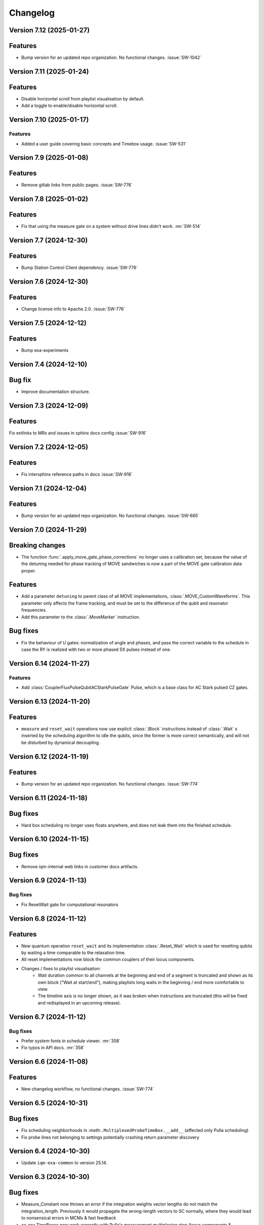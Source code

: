 =========
Changelog
=========

Version 7.12 (2025-01-27)
-------------------------

Features
--------

- Bump version for an updated repo organization. No functional changes. :issue:`SW-1042`

Version 7.11 (2025-01-24)
-------------------------

Features
--------

* Disable horizontal scroll from playlist visualisation by default.
* Add a toggle to enable/disable horizontal scroll.

Version 7.10 (2025-01-17)
-------------------------

Features
********

- Added a user guide covering basic concepts and Timebox usage. :issue:`SW-531`

Version 7.9 (2025-01-08)
------------------------

Features
--------

- Remove gitlab links from public pages. :issue:`SW-776`

Version 7.8 (2025-01-02)
------------------------

Features
--------

- Fix that using the measure gate on a system without drive lines didn't work. :mr:`SW-514`

Version 7.7 (2024-12-30)
------------------------

Features
--------

- Bump Station Control Client dependency. :issue:`SW-776`

Version 7.6 (2024-12-30)
------------------------

Features
--------

- Change license info to Apache 2.0. :issue:`SW-776`

Version 7.5 (2024-12-12)
------------------------

Features
--------

- Bump exa-experiments

Version 7.4 (2024-12-10)
------------------------

Bug fix
-------

- Improve documentation structure.

Version 7.3 (2024-12-09)
------------------------

Features
--------

Fix extlinks to MRs and issues in sphinx docs config :issue:`SW-916`

Version 7.2 (2024-12-05)
------------------------

Features
--------

- Fix intersphinx reference paths in docs :issue:`SW-916`

Version 7.1 (2024-12-04)
------------------------

Features
--------

- Bump version for an updated repo organization. No functional changes. :issue:`SW-665`

Version 7.0 (2024-11-29)
------------------------

Breaking changes
----------------
- The function :func:`.apply_move_gate_phase_corrections` no longer uses a calibration set, because the value of the detuning
  needed for phase tracking of MOVE sandwiches is now a part of the MOVE gate calibration data proper.

Features
--------
- Add a parameter ``detuning`` to parent class of all MOVE implementations, :class:`.MOVE_CustomWaveforms`. This
  parameter only affects the frame tracking, and must be set to the difference of the qubit and resonator frequencies.
- Add this parameter to the :class:`.MoveMarker` instruction.

Bug fixes
---------
- Fix the behaviour of U gates: normalization of angle and phases, and pass the correct variable to the schedule
  in case the RY is realized with two or more phased SX pulses instead of one.

Version 6.14 (2024-11-27)
-------------------------

Features
********

- Add :class:`CouplerFluxPulseQubitACStarkPulseGate` Pulse, which is a base class for AC Stark pulsed CZ gates.

Version 6.13 (2024-11-20)
-------------------------

Features
--------

- ``measure`` and ``reset_wait`` operations now use explicit :class:`.Block` instructions instead of
  :class:`.Wait` s inserted by the scheduling algorithm to idle the qubits, since the former is more
  correct semantically, and will not be disturbed by dynamical decoupling.

Version 6.12 (2024-11-19)
-------------------------

Features
--------

- Bump version for an updated repo organization. No functional changes. :issue:`SW-774`

Version 6.11 (2024-11-18)
-------------------------

Bug fixes
---------

- Hard box scheduling no longer uses floats anywhere, and does not leak them into the finished schedule.


Version 6.10 (2024-11-15)
-------------------------

Bug fixes
---------

- Remove iqm-internal web links in customer docs artifacts.

Version 6.9 (2024-11-13)
------------------------

Bug fixes
*********
- Fix ResetWait gate for computational resonators

Version 6.8 (2024-11-12)
------------------------

Features
--------
- New quantum operation ``reset_wait`` and its implementation :class:`.Reset_Wait` which is used for resetting qubits
  by waiting a time comparable to the relaxation time.
- All reset implementations now block the common couplers of their locus components.
- Changes / fixes to playlist visualisation:
    - Wait duration common to all channels at the beginning and end of a segment is truncated and shown as its own
      block ("Wait at start/end"), making playlists long waits in the beginning / end more comfortable to view.
    - The timeline axis is no longer shown, as it was broken when instructions are truncated (this
      will be fixed and redisplayed in an upcoming release).

Version 6.7 (2024-11-12)
------------------------

Bug fixes
*********

- Prefer system fonts in schedule viewer. :mr:`358`
- Fix typos in API docs. :mr:`358`

Version 6.6 (2024-11-08)
------------------------

Features
--------

- New changelog workflow, no functional changes. :issue:`SW-774`

Version 6.5 (2024-10-31)
------------------------

Bug fixes
---------
- Fix scheduling neighborhoods in :meth:``.MultiplexedProbeTimeBox.__add__`` (affected only Pulla scheduling)
- Fix probe lines not belonging to settings potentially crashing return parameter discovery


Version 6.4 (2024-10-30)
------------------------

- Update ``iqm-exa-common`` to version 25.14.


Version 6.3 (2024-10-30)
------------------------

Bug fixes
---------
- Measure_Constant now throws an error if the integration weights vector lengths do not match the integration_length.
  Previously it would propagate the wrong-length vectors to SC normally, where they would lead to nonsensical errors
  in MCMs & fast feedback
- cc_prx TimeBoxes now work correctly with Pulla's measurement multiplexing step (locus components & neighborhoods
  are adjusted)
- merge_dicts util did not work correctly with empty lists as the default values (e.g. with integration weights)


Version 6.2 (2024-10-28)
------------------------

Features
--------
- Add implementation :class:`.MOVE_CRF_CRF` for implementing a move operation using cosine rise fall waveform for coupler
  and qubit.
- Add ``crf_crf`` implementation to the default operations both for cz and move.


Version 6.1 (2024-10-28)
------------------------

- Update ``iqm-exa-common`` to version 25.13 and bump NumPy to version 1.25.2.


Version 6.0 (2024-10-25)
------------------------

Breaking changes
----------------
- Make fast feedback interface more consistent: feedback_label argument in measure and conditional prx renamed to
  feedback_key (similarly as the measurement key), and conditional_prx has now another argument feedback_qubit, which
  together form the feedback_label "<feedback_qubit>__<feedback_key>"

Features
--------
- In the feedback labels sent to the SC, the feedback key is replaced with a default ``FEEDBACK_KEY``, since the drive
  AWGs do not yet support multiple different feedback labels. Otherwise using fast feedback and/or resets would be
  severely limited in circuits. This will be the HW is improved (hopefully soon).
- Users are no longer able to override default ``QuantumOp`` attributes in ymls, other than the implementations and
  default implementation info



Version 5.9 (2024-10-24)
------------------------

- Update ``exa-common`` to 25.12


Version 5.8 (2024-10-21)
------------------------

Features
--------
- Some cleanup of fast-feedback internals in e.g. :class:`.ScheduleBuilder`, including a fix for the scheduling of
  the edge-case of many qubits listening to a single feedback bit in parallel.


Version 5.7 (2024-10-16)
------------------------

- Add a general quantum operation for reset and a gate implementation :class:`.ConditionalReset`
  for feedback-based reset using on a mid-circuit measure gate followed by a classically-controlled PRX gate.

Bug fixes
---------
- More fixing of fast feedback in many-to-many target-source cases


Version 5.6 (2024-10-16)
------------------------

- Add a ``measure`` gate implementation named "constant_qnd" for mid-circuit measurement operation.
  This enables optimizing calibration for QNDness and will improve experiments which use many measure gates.


Version 5.5 (2024-10-15)
------------------------

Features
--------
Rename `phase_increment_before` parameter into PRX(SX) gate into `rz_before`.

Bug fixes
---------
- U gate phase transformation has a wrong sign.



Version 5.4 (2024-10-15)
------------------------

Bug fixes
---------
- The virtual channels used in fast feedback scheduling no longer block the entire component, allowing more optimal
  schedules.
- The conditional gate :class:`.CCPRX_Composite` now schedules correctly when listening to fast feedback from another
  component to what the conditional flip acts on-


Version 5.3 (2024-10-11)
------------------------

Features
--------
- Update ``exa-common`` to version 25.11.


Version 5.2 (2024-10-11)
------------------------

- Add docs for the :func:`.phase_transformation` function.

Bug fixes
---------
- Fixes wrong sign in phase increment calculation.


Version 5.1 (2024-10-11)
------------------------

- Bump ``scipy`` to 1.11.4.
- Bump ``iqm-data-definitions`` to 2.3 to include documentation of all waveforms.


Version 5.0 (2024-10-08)
------------------------

Breaking changes
----------------
- A new gate implementation base class :class:`.SinglePulseGate` added, and :class:`.PRX_CustomWaveforms` now inherits
  from this class, which means the ``_single_iq_pulse`` method is renamed to ``_get_pulse`` (this must be done in all
  :class:`.PRX_CustomWaveforms` classes). Otherwise the functionality of the method is the same.
- :meth:`.GateImplementation.construct` removed, and the :meth::meth:`.GateImplementation.__init__` now fulfills the
  same purpose ``construct`` had before (all inits must have the same signature).

Features
--------
- :meth:`.GateImplementation.__call__` now handles ``TimeBox`` caching and the users do not have to
  implement it in every gate implementation separately. Instead you can now just override
  :meth:`.GateImplementation._call` if you are satisfied with caching based on the call arguments.


Version 4.0 (2024-10-02)
------------------------

Breaking changes
----------------

- :class:`.ConditionalPRX` renamed to :class:`.CCPRX_Composite` which now requires calibration for signal delays.

Features
--------

- a GateImplementation can now return an list of timeboxes, to be used in cases where the relative timing of
  instructions is less strict.
- :class:`.Measure_Constant` now accepts an empty array for the integration weights, signifying constant weigths.
  Use empty array instead of None.
- Canonical waveforms are no longer defined via inheritable class property, but instead by a static whitelist.
  Now you can inherit from a canonical waveform without issues. :issue:`EXA-2112`


Version 3.5 (2024-09-25)
------------------------

Features
--------
- Add a physical rz operation implemented as a AC Stark pulse.


Version 3.4 (2024-09-23)
------------------------

Features
--------
- Update ``exa-common`` to version 25.9.


Version 3.3 (2024-09-19)
------------------------

Features
--------
- :class:`Slepian` waveform now supports squid asymmetry to be taken account of.



Version 3.2 (2024-09-11)
------------------------

Features
--------
- Added :meth:`GateImplementation.get_custom_locus_mapping` which allows the gate implementations to define their
  own locus mappings, making it possible to write the entire logic of an implementation inside its class definition, :issue:`EXA-1831`
- :class:`GateImplementation` now has a ``bool`` attribute ``special_implementation``, which can be set as ``True``
  if the implementation is a special purpose implementation that should never get called in
  :meth:``ScheduleBuilder.get_implementation`` unless explicitly requested via the ``impl_name`` argument.
  - Special implementations cannot be set as default implementations in :class:`QuantumOp`.


Version 3.1 (2024-09-11)
------------------------
Features
--------
- Update exa-common.


Version 3.0 (2024-09-06)
------------------------
Features
--------
- New gate implementations in `PRX` using :math:`\pi/2` pulse: :class:`PRX_DRAGGaussianSX` and
  :class:`PRX_DRAGCosineRiseFallSX`, which inherits from :class:`PRX_CustomWaveformsSX`. The default implementation
  names are `drag_crf_sx` and `drag_gaussian_sx`.
- New U gate :class:`UGate` using composition :math:`Z(\phi)Y(\theta)Z(\lambda)`, with `PRX` gate
  :math:`Y(\theta)`. This gate will use the same implementation as `PRX` gate. The default gate name is `u`, and
  implementation name `prx_u`
- New sqrt(X) gate :class:`SXGate` using fixed pulse :math:`X(\pi/2)`, from `PRX` gate. The default gate name is `sx`,
  and implementation name `prx_sx`.

Breaking changes
----------------
- PRX gate attribute ``x_pi`` and classmethod :meth:`_x_pi_pulse` renamed to ``iq_pulse`` and :meth:`_single_iq_pulse`.


Version 2.13 (2024-09-04)
-------------------------

Features
--------
- Add `register_implementation` from `exa-core`.
- Make CompositeGate calibration logic more consistent. :issue:`SW-547`


Version 2.12 (2024-08-27)
-------------------------
Features
--------
- Add the waveforms :class:`.Chirp` and :class:`.ChirpImag`.


Version 2.11 (2024-08-26)
-------------------------

Features
--------
- Add option to generate a measurement probe pulse without acquisitions.


Version 2.10 (2024-08-26)
-------------------------

- Update ``exa-common`` to 25.7.


Version 2.9 (2024-08-23)
------------------------

Features
--------
- The :class:`ScheduleBuilder`'s priority calibration feature is supported now also for factorizable :class:`QuantumOp`s
  (such as the ``measure`` operation), when the locus contains more than one components.


Version 2.8 (2024-08-22)
------------------------

Features
--------
- :meth:`QuantumOp.get_default_implementation_for_locus` returns the locus-specific default for a permutation
  of a symmetric gate's locus, making the behaviour more consistent with other functionalities of ``ScheduleBuilder``.


Version 2.7 (2024-08-16)
------------------------

Features
--------
- Add ``FluxPulseGate_CRF_CRF`` fast flux CZ implementation.


Version 2.6 (2024-08-16)
------------------------

Features
--------
- Update exa-common to 25.6.


Version 2.5 (2024-08-15)
------------------------

Features
--------

- Bump exa-common to 25.5


Version 2.4 (2024-08-09)
------------------------

Features
--------
- Added :attr:`QuantumOp.defaults_for_locus` which can be used to set per-locus default implementations of a quantum
  operation.
- If assigned, :meth:`ScheduleBuilder.get_implementation` prioritises the locus-specific defaults over any globally
  defined priorities, :issue:`EXA-1929`


Version 2.3 (2024-08-05)
------------------------

Features
--------
- :meth:`.ScheduleBuilder.validate_quantum_circuit` now accepts mid-circuit measurements

Bug fixes
---------
- :class:`.ProbePulse_CustomWaveforms` call produces valid integration result labels that have ``"__"`` in them.


Version 2.2 (2024-07-29)
------------------------

- Automatic disabling of MOVE gate validation for sandwiches with different qubits when phase detuning correction is disabled (COMP-1468).


Version 2.1 (2024-07-23)
------------------------

Features
--------

- `feedback_signal_label` can be set when getting a TimeBox for a ``measure`` gate.
- Add composite GateImplementation :class:`.CCPRX_Composite`, usable with programmable readout. :issue:`EXA-1925`



Version 2.0 (2024-07-15)
------------------------

Features
--------

- Add :meth:`.TimeBox.print` as a crude way of visualizing TimeBox contents.
- Add :meth:`.ScheduleBuilder.resolve_timebox`.

Breaking changes
----------------

- Remove placeholder implementation `Measure_NOP`.


Version 1.6 (2024-07-12)
------------------------

Features
--------
- Bump exa-common to 25.4


Version 1.5 (2024-07-05)
------------------------

Features
--------
- Bump exa-common to 25.3 


Version 1.4 (2024-07-04)
------------------------

- Small fix to `validate_move_instructions` function.


Version 1.3 (2024-07-04)
------------------------

- Bump exa-common to 25.2. :issue:`EXA-2056`


Version 1.2 (2024-07-03)
------------------------

- Trigger clean pipeline run, no functional changes.


Version 1.1 (2024-07-02)
------------------------

- Enabled the option to turn off PRX validation for MOVE gate sandwiches (COMP-1468).
- Enabled the option to turn off frame tracking from MOVE gates (COMP-1468).


Version 1.0 (2024-07-01)
------------------------

Features
--------

- Package `iqm-exa-pulse` is renamed to `iqm-pulse`. No functional changes to `iqm-exa-pulse` version 21.7.

